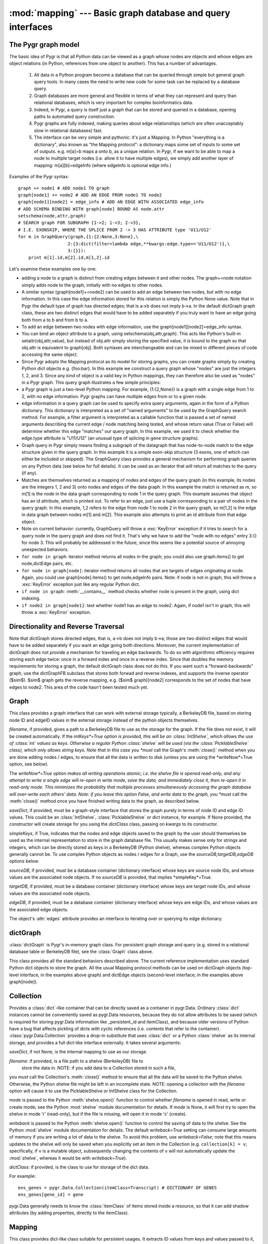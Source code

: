 :mod:`mapping` --- Basic graph database and query interfaces
==================================================

.. module:: mapping
   :synopsis: Basic graph database interfaces.
.. moduleauthor:: Christopher Lee <leec@chem.ucla.edu>
.. sectionauthor:: Christopher Lee <leec@chem.ucla.edu>

The Pygr graph model
--------------------
The basic idea of Pygr is that all Python data can be viewed as a graph whose nodes are objects and whose edges are object relations (in Python, references from one object to another).  This has a number of advantages.

   1. All data in a Python program become a database  that can be queried through simple but general graph query tools.  In many cases the need to write new code for some task can be replaced by a database query.

   2. Graph databases are more general and flexible in terms of what they can represent and query than relational databases, which is very important for complex bioinformatics data.

   3. Indeed, in Pygr, a query is itself just a graph that can be stored and queried in a database, opening paths to automated query construction.

   4. Pygr graphs are fully indexed, making queries about edge relationships (which are often unacceptably slow in relational databases) fast.

   5. The interface can be very simple and pythonic: it's just a Mapping.  In Python "everything is a dictionary", also known as "the Mapping protocol": a dictionary maps some set of inputs to some set of outputs. e.g. m[a]=b maps a onto b, as a unique relation.  In Pygr, if we want to be able to map a node to multiple target nodes (i.e. allow it to have multiple edges), we simply add another layer of mapping: m[a][b]=edgeInfo (where edgeInfo is optional edge info.)

Examples of the Pygr syntax::

   graph += node1 # ADD node1 TO graph
   graph[node1] += node2 # ADD AN EDGE FROM node1 TO node2
   graph[node1][node2] = edge_info # ADD AN EDGE WITH ASSOCIATED edge_info
   # ADD SCHEMA BINDING WITH graph[node] BOUND AS node.attr
   setschema(node,attr,graph)
   # SEARCH graph FOR SUBGRAPH {1->2; 1->3; 2->3},
   # I.E. EXONSKIP, WHERE THE SPLICE FROM 2 -> 3 HAS ATTRIBUTE type 'U11/U12'
   for m in GraphQuery(graph,{1:{2:None,3:None},\
                      2:{3:dict(filter=lambda edge,**kwargs:edge.type=='U11/U12')},\
                      3:{}}):
       print m[1].id,m[2].id,m[1,2].id


Let's examine these examples one by one:

  
* adding a node to a graph is distinct from creating edges between it and other nodes.  The graph+=node notation simply adds node to the graph, initially with no edges to other nodes.
  
* A similar syntax (graph[node1]+=node2) can be used to add an edge between two nodes, but with no edge information.  In this case the edge information stored for this relation is simply the Python None value.  Note that in Pygr the default type of graph has directed edges; that is a->b does not imply b->a.  In the default dictGraph graph class, these are two distinct edges that would have to be added separately if you truly want to have an edge going both from a to b and from b to a.
  
* To add an edge between two nodes with edge information, use the graph[node1][node2]=edge_info syntax.
  
* You can bind an object attribute to a graph, using setschema(obj,attr,graph).  This acts like Python's built-in setattr(obj,attr,value), but instead of obj.attr simply storing the specified value, it is bound to the graph so that obj.attr is equivalent to graph[obj].  Both syntaxes are interchangeable and can be mixed in different pieces of code accessing the same object.
  
* Since Pygr adopts the Mapping protocol as its model for storing graphs, you can create graphs simply by creating Python dict objects e.g. {foo:bar}.  In this example we construct a query graph whose "nodes" are just the integers 1, 2, and 3.  Since any kind of object is a valid key in Python mappings, they can therefore also be used as "nodes" in a Pygr graph.  This query graph illustrates a few simple principles:
  
* a Pygr graph is just a two-level Python mapping.  For example, {1:{2,None}} is a graph with a single edge from 1 to 2, with no edge information.  Pygr graphs can have multiple edges from or to a given node.
  
* edge information in a query graph can be used to specify extra query arguments, again in the form of a Python dictionary.  This dictionary is interpreted as a set of "named arguments" to be used by the GraphQuery search method.  For example, a filter argument is interpreted as a callable function that is passed a set of named arguments describing the current edge / node matching being tested, and whose return value (True or False) will determine whether this edge "matches" our query graph.  In this example, we used it to check whether the edge.type attribute is "U11/U12" (an unusual type of splicing in gene structure graphs).
  
* Graph query in Pygr simply means finding a subgraph of the datagraph that has node-to-node match to the edge structure given in the query graph.  In this example it is a simple exon-skip structure (3 exons, one of which can either be included or skipped).  The GraphQuery class provides a general mechanism for performing graph queries on any Python data (see below for full details).  It can be used as an iterator that will return all matches to the query (if any).
  
* Matches are themselves returned as a mapping of nodes and edges of the query graph (in this example, its nodes are the integers 1, 2 and 3) onto nodes and edges of the data graph.  In this example the match is returned as m, so m[1] is the node in the data graph corresponding to node 1 in the query graph.  This example assumes that object has an id attribute, which is printed out.  To refer to an edge, just use a tuple corresponding to a pair of nodes in the query graph.  In this example, 1,2 refers to the edge from node 1 to node 2 in the query graph, so m[1,2] is the edge in data graph between nodes m[1] and m[2].  This example also attempts to print an id attribute from that edge object.
  
* Note on current behavior: currently, GraphQuery will throw a :exc:`KeyError` exception if it tries to search for a query node in the query graph and does not find it.  That's why we have to add the "node with no edges" entry 3:{} for node 3.  This will probably be addressed in the future, since this seems like a potential source of annoying unexpected behaviors.
  
* ``for node in graph``: iterator method returns all nodes in the graph; you could also use graph.items() to get node,dictEdge pairs, etc.
  
* ``for node in graph[node]``:  iterator method returns all nodes that are targets of edges originating at node.  Again, you could use graph[node].items() to get node,edgeInfo pairs.  Note: if node is not in graph, this will throw a :exc:`KeyError` exception just like any regular Python dict.
  
* ``if node in graph``:  :meth:`__contains__` method checks whether node is present in the graph, using dict indexing.
  
* ``if node2 in graph[node1]``:  test whether node1 has an edge to node2.  Again, if node1 isn't in graph, this will throw a :exc:`KeyError` exception.
  


Directionality and Reverse Traversal
------------------------------------

Note that dictGraph stores directed edges, that is, a->b does not imply b->a; those are two distinct edges that would have to be added separately if you want an edge going both directions.  Moreover, the current implementation of dictGraph does not provide a mechanism for traveling an edge backwards.  To do so with algorithmic efficiency requires storing each edge twice: once in a forward index and once in a reverse index.  Since that doubles the memory requirements for storing a graph, the default dictGraph class does not do this.  If you want such a "forward-backwards" graph, use the dictGraphFB subclass that stores both forwad and reverse indexes, and supports the inverse operator ($\sim$).  $\sim$ graph gets the reverse mapping, e.g. ($\sim$ graph)[node2] corresponds to the set of nodes that have edges to node2.  This area of the code hasn't been tested much yet.

Graph
-----
This class provides a graph interface that can work with external storage
typically, a BerkeleyDB file, based on storing node ID and
edgeID values in the external storage instead of the python objects themselves.

.. class:: Graph(saveDict=None,dictClass=dict,writeNow=False,filename=None,sourceDB=None,targetDB=None,edgeDB=None,intKeys=False,simpleKeys=False,unpack_edge=None,**kwargs)

   *filename*, if provided, gives a path to a BerkeleyDB file to use as the
   storage for the graph.  If the file does not exist, it will be created automatically.
   If the *intKeys*=True option is provided, this will be an :class:`IntShelve`,
   which allows the use of :class:`int` values as keys.  Otherwise a regular Python
   :class:`shelve` will be used (via the :class:`PicklableShelve` class),
   which only allows string keys.  Note that in this case you *must*
   call the Graph's :meth:`close()` method when you are done adding nodes / edges,
   to ensure that all the data is written to disk (unless you are using the
   *writeNow*=True option, see below).

   The *writeNow*=True option makes all
   writing operations atomic; i.e. the shelve file is opened read-only, and
   any attempt to write a single edge will re-open in write mode, save the data,
   and immediately close it, then re-open it in read-only mode.  This minimizes
   the probability that multiple processes simultaneously accessing the graph
   database will over-write each others' data.  Note: if you leave this option False,
   and write data to the graph, you *must* call the :meth:`close()` method
   once you have finished writing data to the graph, as described below.

   *saveDict*, if provided, must be a graph-style interface that stores the graph
   purely in terms of node ID and edge ID values.  This could be an :class:`IntShelve`,
   :class:`PicklableShelve` or dict instance, for example.  If None provided,
   the constructor will create storage for you using the *dictClass* class, passing
   on *kwargs* to its constructor.

   *simpleKeys*, if True, indicates that the nodes and edge objects saved to
   the graph by the user should themselves be used as the internal representation
   to store in the graph database file.  This usually makes sense only for strings
   and integers, which can be directly stored as keys in a BerkeleyDB (Python shelve),
   whereas complex Python objects generally cannot be.  To use complex Python objects
   as nodes / edges for a Graph, use the *sourceDB,targetDB,edgeDB* options below.

   *sourceDB*, if provided, must be a database container (dictionary interface) whose
   keys are source node IDs, and whose values are the associated node objects.
   If no *sourceDB* is provided, that implies *simpleKey*=True.

   *targetDB*, if provided, must be a database container (dictionary interface) whose
   keys are target node IDs, and whose values are the associated node objects.

   *edgeDB*, if provided, must be a database container (dictionary interface) whose
   keys are edge IDs, and whose values are the associated edge objects.


.. method:: __iadd__(node)

   Add *node* to the graph, with no edges.  *node* must be an
   item of *sourceDB*.


.. method:: __delitem__(node)

   Delete *node* from the graph, and its edges.  *node* must be a
   source node in the graph.  :meth:`__isub__` does exactly the same thing.


.. method:: close()

   If you chose to use a Python :mod:`shelve` as the actual storage, you used
   the default setting of *writeNow*``=False``, and you
   wrote data to the graph, then you *must* call the :class:`Graph` object's
   :meth:`close()` method to finalize writing to the disk of any data that may
   be pending, once you have finished writing data to the graph.  Failure to do
   so may leave the shelve index file in an incomplete and corrupted state.


The object's :attr:`edges` attribute provides an interface to iterating
over or querying its edge dictionary.

dictGraph
---------

:class:`dictGraph` is Pygr's in-memory graph class.  For persistent
graph storage and query (e.g. stored in a relational database table
or BerkeleyDB file), see the :class:`Graph` class above.

This class provides all the standard behaviors described above.  The current reference implementation uses standard Python dict objects to store the graph.  All the usual Mapping protocol methods can be used on dictGraph objects (top-level interface, in the examples above graph) and dictEdge objects (second-level interface; in the examples above graph[node]).

Collection
----------
Provides a :class:`dict`-like container that can be directly saved as a
container in pygr.Data.  Ordinary :class:`dict` instances cannot be
conveniently saved as pygr.Data resources, because they do not allow
attributes to be saved (which is required for storing pygr.Data information
like _persistent_id and itemClass), and because older versions of Python
have a bug that affects pickling of dicts with cyclic references (i.e. contents
that refer to the container).  :class:`pygr.Data.Collection` provides a drop-in
substitute that uses :class:`dict` or a Python :class:`shelve`
as its internal storage, and provides
a full dict-like interface externally.  It takes several arguments:

.. class:: Collection(saveDict=None, dictClass=dict, fileName=None, mode=None, writeback=False, **kwargs)

*saveDict*, if not None, is the internal mapping to use as our storage.

*filename*: if provided, is a file path to a shelve (BerkeleyDB) file to
  store the data in.  NOTE: if you add data to a Collection stored in such a file,
you *must* call the Collection's :meth:`close()` method to ensure
that all the data will be saved to the Python shelve.  Otherwise, the
Python shelve file might be left in an incomplete state.
NOTE: opening a collection with the *filename* option will cause
it to use the PicklableShelve or IntShelve class for the Collection.

*mode* is passed to the Python :meth:`shelve.open()` function
to control whether *filename* is opened in read, write or create mode;
see the Python :mod:`shelve` module documentation for details.  If *mode*
is None, it will first try to open the shelve in mode 'r' (read-only),
but if the file is missing, will open it in mode 'c' (create).

*writeback* is passed to the Python :meth:`shelve.open()` function
to control the saving of data to the shelve.
See the Python :mod:`shelve` module documentation for details.
The default *writeback=True* setting can consume large amounts of
memory if you are writing a lot of data to the shelve.  To avoid
this problem, use *writeback=False*; note that this means updates
to the shelve will only be saved when you explicitly set an item
in the Collection (e.g. ``collection[k] = v``; specifically, if
``v`` is a mutable object, subsequently changing the contents of
``v`` will not automatically update the :mod:`shelve`, whereas
it would be with *writeback=True*).

*dictClass*: if provided, is the class to use for storage of the dict data.

For example::

   ens_genes = pygr.Data.Collection(itemClass=Transcript) # DICTIONARY OF GENES
   ens_genes[gene_id] = gene

pygr.Data generally needs to know the :class:`itemClass` of items stored
inside a resource, so that it can add shadow attributes (by adding properties,
directly to the itemClass).

.. method:: close()

   You must call this method to ensure that any data added to the Collection
   will be written to its Python shelve file on disk.
   This method is irrelevant, but harmless,
   if you are instead using an in-memory dictionary as storage.


Mapping
-------
This class provides dict-like class suitable for persistent usages.
It extracts ID values from
keys and values passed to it, and saves these IDs into its internal dictionary
instead of the actual objects.  Thus, the external interface is objects,
but the internal storage is ID values.  This allows the mapping to be stored
persistently (i.e. pickled) separately from the objects which it maps,
because only IDs are stored in the :class:`Mapping`.

You can use any object that obeys the
Python mapping protocol (e.g. :class:`dict`, or Python :mod:`shelve`)
as the internal storage.  :class:`Mapping` behaves exactly like a standard
Python dictionary, providing all the standard methods of the Mapping Protocol.

.. class:: Mapping(sourceDB, targetDB, saveDict=None, IDAttr='id', targetIDAttr='id', itemAttr=None, multiValue=False, inverseAttr=None,filename=None,dictClass=None,mode=None)

   Initializes a mapping between items of *sourceDB* and items of *targetDB*.

   *sourceDB*: container whose items will serve as keys for this Mapping.
   i.e. *sourceDB* must be a dictionary that maps key ID values to key objects.

   *targetDB*: container whose items will serve as values of this Mapping.
   i.e. *targetDB* must be a dictionary that maps value IDs to value objects.

   *saveDict*, if not None, is the internal mapping to use as our storage.
   If None, attempts to open or create a suitable storage for you.
   See also the *filename*, *dictClass* and *mode* arguments.
   If none of these arguments are provided, a standard Python dictionary will be used.

   *IDAttr*: attribute name to obtain an ID from a key object.

   *targetIDAttr*: attribute name to obtain an ID from a value object.

   *itemAttr*, if not None, the attribute to obtain target (value) ID
   from an internal storage value

   *multiValue*: if True, treat each value as a list of values, i.e. this
   Mapping will serve as a one-to-many mapping from *sourceDB* to *targetDB*.

   *inverseAttr*, if not None, attribute name to obtain a source ID from
   a value object.

   *filename*: if not None, is a file path to a shelve (BerkeleyDB) file to
   store the data in.

   NOTE: if you add data to a Mapping stored in such a disk file,
   you *must* call the Mapping's :meth:`close()` method to ensure
   that all the data will be saved to the Python shelve.  Otherwise, the
   Python shelve file might be left in an incomplete state.

   *mode*: if not None, specifies how the shelve file should be opened:
   'r' (read-only), 'c' (create), 'w' (read/write).  For more details see the
   Python Library :mod:`shelve` documentation.

   *dictClass*: if not None, is the class to use for storage of the dict data.


.. method:: close()

   You must call this method to ensure that any data added to the Mapping
   will be written to its Python shelve file on disk.
   This method is irrelevant, but harmless,
   if you are instead using an in-memory dictionary as storage.




Here's an example usage::

   gene_exons = Mapping(ens_genes, exon_db, multiValue=True, inverseAttr='transcript_id')
   for exon in exon_db:
       gene = ens_genes[exon.transcript_id]
       exons = gene_exons.get(gene, [])
       exons.append(exon)
       gene_exons[gene] = exons # SAVE EXPANDED EXON MAPPING LIST
   # SAVE TO PYGR DATA, AND CREATE GENES -> EXONS SCHEMA RELATION
   pygr.Data.Bio.Titus.Test1.GeneExons = gene_exons
   pygr.Data.schema.Bio.Titus.Test1.GeneExons = \
        pygr.Data.OneToManyRelation(ens_genes,exon_db,bindAttrs=('exons','gene'))
   pygr.Data.save() # SAVE ALL PENDING DATA AND SCHEMA TO RESOURCE DATABASE


PicklableShelve
---------------
Subclass of :class:`Collection` that
provides an interface to the Python :mod:`shelve` persistent dictionary
storage, as an object that can be pickled; unpickling the object will
correctly re-open the associated :mod:`shelve` file.  One important
difference is that it allows you to specify both the mode flag for opening
the shelve *now* and the mode flag for re-opening the shelve in the
future whenever this object is unpickled.

Note also that since :class:`PicklableShelve` is designed to be pickled
and potentially shared among users, it automatically supports re-opening in
read-only mode.  That is, if re-opening in read/write mode fails, it will
automatically re-open in read-only mode, and prints a warning message to the
user.  This feature avoids permissions problems that commonly occur, e.g.
if one user builds a PicklableShelve, and shares that to other users, they
typically will not have write-permission to the file, and could only access
it in read-only mode.

.. class:: PicklableShelve(filename,mode=None,writeback=False,unpicklingMode=False,verbose=True,**kwargs)

   Ideally, you
   should specify a TWO letter mode string: the first letter to
   indicate what mode the shelve should be initially opened in, and
   the second to indicate the mode to open the shelve during unpickling.
   e.g. *mode*='nr': to create an empty shelve (writable),
   which in future will be re-opened read-only.

   Single letter *mode* values such as 'n' (create empty file), 'c'
   (open read-write, but create if missing), and 'w' (open read-write)
   are permitted, but will default to read-only for re-opening the file
   in *future* unpickling operations.  Use a two-letter *mode*
   if you want the file re-opened in read-write mode; e.g. *mode*='nw'
   to create an empty file now and re-open it in read-write mode in future
   unpickling operations.

   *mode=None* makes it first attempt to open read-only, but if the file
   does not exist will create it using mode 'c'.  Note that it will also
   follow this behavior pattern in future unpickling operations (i.e. if
   the file is missing, it will be silently re-created, empty, in read-write mode).
   This is appropriate if you want to be able to "empty the database" by
   simply deleting the shelve file manually.  This behavior is different from
   the 'nr' mode, which will create the shelve file empty *now*, but
   will raise an exception if it is missing when future unpickling operations
   attempt to re-open it read-only.


.. method:: reopen(mode='r')

   Re-open the shelve file in the specified *mode* and also save this
   *mode* as the mode for re-opening the shelve file in future unpickling
   operations.


.. method:: close()

   After saving data into a :class:`PicklableShelve` you must "commit" the transaction
   by calling its :meth:`close()` method, which will ensure that all pending data
   will be written to its shelve file.


IntShelve
---------
Subclass of PicklableShelve,
provides an interface to the Python :mod:`shelve` persistent dictionary
storage, that can accept :class:`int` values as keys.

.. class:: IntShelve(filename,mode=None,writeback=False,unpicklingMode=False,verbose=True,**kwargs)

   Open the specified :mod:`shelve` BerkeleyDB file, using the specified
   mode.


.. method:: close()

   After saving data into a :class:`IntShelve` you must "commit" the transaction
   by calling its :meth:`close()` method, which will ensure that all pending data
   will be written to its shelve file.

In other respects the :class:`IntShelve` behaves like a regular shelve
(dictionary interface).




%Schema: binding object attributes to graphs
--------------------------------------------

%The goal of Pygr is to provide a single consistent model for working with data explicitly modeled as graphs (i.e. dictGraph-like objects) and standard Python objects that were not originally designed to be queried (or thought of) as a "graph".  Since Python uses the Mapping concept throughout the language and object model, and provides introspection, there is no reason why Pygr can't work with both kinds of data transparently.  One mechanism for making this idea explicit is the idea of binding an object attribute to a graph, via the new method we've called setschema(obj,attr,graph).  The idea here is that once you bind an object attribute to a graph, the two different data models obj.attr (object model) or graph[obj] (graph model) are made equivalent and interchangeable.  Operating on one affects the other and vice versa; they are two ways of referring to the same relation.  This concept can be applied at several different levels

%\begin{itemize}
%\item
%individual objects: just like getattr() and setattr(), you can apply schema methods to individual objects: getschema(obj,attr) (returns the bound graph) or setschema(obj,attr,graph) (binds the object attribute to the graph).

%\item
%all instances of a class: you can bind specific attributes of a given class to a graph using the following class attribute syntax:

%\end{itemize}
%@INDENT:   :\end{verbatim}
%class ExonForm(object): # ADD ATTRIBUTES STORING SCHEMA INFO
%    __class_schema__=SchemaDict(((spliceGraph,'next'),(alt5Graph,'alt5'),(alt3Graph,'alt3')))
%\end{verbatim}
%
%In this class we bound the next attribute to spliceGraph, alt5 attribute to alt5Graph, and alt3 attribute to alt3Graph.  That means, every instance obj of this class will have an attribute obj.next that is equivalent to spliceGraph[obj], etc.  Note that this is schema, not the actual operation of adding the object as a node to the graph.  Indeed, when obj is first created, it is not automatically added to spliceGraph; that is up to the user.  Unless your code has added the node to the graph (e.g. spliceGraph+=obj), obj.next should throw a :exc:`KeyError` exception.
%
%The general method getschema(obj,attr) works regardless of whether the schema was stored on an individual object or at the class level.

GraphQuery
----------

The GraphQuery class implements simple node-to-node matching, 
in which each new node-set is generated by an iterator associated 
with a specific node in the query graph.  This iterator model is general: 
since indexes (mappings) support the iterator protocol, a given iterator 
may actually be an index lookup (or other clever search algorithm).  
The GraphQuery constructor takes two arguments: the default data graph 
being queried, and the query graph.  The query graph is just a graph; 
its nodes can be any object that can be a graph node (i.e. any object 
that is indexible, e.g. by adding a __hash__() method).  Its node objects 
will not be modified in any way by the GraphQuery.  Its edges are expected 
to be dictionaries that can be checked for specific keyword arguments:


  
* filter: must be a callable function that accepts keyword arguments and returns True (accept this edge as a match to the queryGraph) or False (do not accept this edge as a match).  This function will be called with the following keyword arguments:

   * toNode: the target node of this edge, in the data graph
   * fromNode: the origin node of this edge, in the data graph
   * edge: the edge information for this edge in the data graph
   * queryMatch: a mapping of the query graph to the data graph, based on the partial matchings made so far
   * gqi: the GraphQueryIterator instance associated with this matching operation.  Much more data is available from specific attributes of this object.

* dataGraph: graph in which the current edge should be search for.  This allows a query to traverse multiple graphs.  In other words, when searching for edges from the current node, look up dataGraph[node] instead of defaultGraph[node].

* attr: object attribute name to use as the iterator, instead of the defaultGraph.In other words, generate edges from the current node via getattr(node,attr) instead of defaultGraph[node].  The object obtained from this attribute must act like a mapping; specifically, it must provide an items() method that returns zero or more pairs of targetNode,edgeInfo, just like a standard Pygr dictEdge object.

* attrN: object attribute name to use as the iterator, instead of the defaultGraph. In other words, generate edges from the current node via getattr(node,attr) instead of defaultGraph[node].  The object obtained from this attribute must act like a sequence; specifically, it must provide an iterator that returns zero or more targetNode.  The edgeInfo for any edges generated this way will be None.

* f: a callable function that must return an iterator producing zero or more pairs of targetNode,edgeInfo.  Typically f is a Python generator function containing a statement like yield targetNode,edgeInfo.

* fN: a callable function that must return an iterator producing zero or more targetNode.  Typically fN is a Python generator function containing a statement like yield targetNode.  The edgeInfo for any edges generated this way will be None.

* subqueries: a tuple of query graphs to be performed.  Since GraphQuery traversalcorresponds to logical AND (i.e. all the query graph nodes must be successfully matched to return a match), the subqueries are currently treated as a union (logical OR), by simply returning every match from each subquery as a match (at least for this node).  Each subquery is itself just another query graph.  Moreover, since query graphs can share nodes (i.e. the same object can appear as a node in multiple query graphs), subqueries can make reference to nodes that are already matched by the higher query.  This is an area that has not been explored much yet, but provides a pretty general model for powerful queries.


The attr - subqueries options are all implemented as extremely simple subclasses of GraphQuery.  If you want to see just how easy it is to write new subclasses of GraphQuery functionality, look at the graphquery.py module (the entire graph query module is only 237 lines long).

Note: an easy way to pass keyword dictionaries (e.g. as edge information) is simply using the dict() constructor, e.g. dict(dataGraph=myGraph,filter=my_filter).  I think this is a little more readable than {'dataGraph':myGraph, 'filter':my_filter}.

Note on current behavior: currently, the GraphQuery iterator returns the same mapping object for each iteration (simply changing its contents).  So to save these multiple values safely in a list comprehension we have to copy each one into a new dict object via dict(m).

What is GraphQuery actually doing?
----------------------------------

A GraphQuery is basically an iterator that returns all possible mappings of the query graph onto the datagraph that match all of the nodes and edges of the query graph onto nodes and edges of the data graph.  As an iterator, it does not instantiate a list of the matches, but simply returns the matches one by one.  The current design is very simple.  The GraphQuery constructor builds an "iterator stack" of GraphQueryIterators, each representing one node in the query graph; they are enumerated in order by a breadth-first-search of the query graph.  The GraphQuery iterator processes the stack of GraphQueryIterators: any match simply pushes the stack to the next level; any match at the deepest level of the stack is a complete match (yield the queryMatch mapping); the end of any GraphQueryIterator simply pops the stack.  One obvious idea for improving all this is to replace this "interpreter" with a "compiler" that compiles Python for loops that are equivalent to this stack, and run that... likely to be many fold faster.




